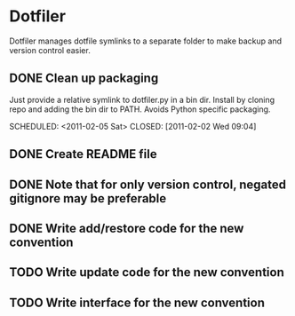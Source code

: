 * Dotfiler
:PROPERTIES:
:CATEGORY: Dotfiler
:END:

Dotfiler manages dotfile symlinks to a separate folder to make backup
and version control easier.

** DONE Clean up packaging

Just provide a relative symlink to dotfiler.py in a bin dir. Install
by cloning repo and adding the bin dir to PATH. Avoids Python specific
packaging.

SCHEDULED: <2011-02-05 Sat> CLOSED: [2011-02-02 Wed 09:04]
** DONE Create README file
SCHEDULED: <2011-02-05 Sat> CLOSED: [2011-02-02 Wed 10:02]
** DONE Note that for only version control, negated gitignore may be preferable
SCHEDULED: <2011-02-11 Fri> CLOSED: [2011-02-11 Fri 10:53]
** DONE Write add/restore code for the new convention
SCHEDULED: <2011-02-12 Sat> CLOSED: [2011-02-12 Sat 11:05]

** TODO Write update code for the new convention
SCHEDULED: <2011-02-16 Wed>

** TODO Write interface for the new convention
SCHEDULED: <2011-02-19 Sat>
